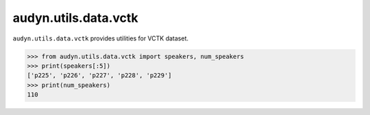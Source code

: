 audyn.utils.data.vctk
=====================

``audyn.utils.data.vctk`` provides utilities for VCTK dataset.

.. code-block::

    >>> from audyn.utils.data.vctk import speakers, num_speakers
    >>> print(speakers[:5])
    ['p225', 'p226', 'p227', 'p228', 'p229']
    >>> print(num_speakers)
    110
